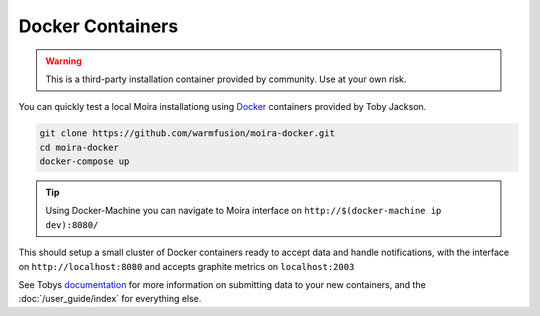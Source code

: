 Docker Containers
=================

.. _Docker: https://github.com/warmfusion/moira-docker
.. _documentation: https://github.com/warmfusion/moira-docker

.. warning:: This is a third-party installation container provided by community. Use at your own risk.

You can quickly test a local Moira installationg using Docker_ containers provided by Toby Jackson.

.. code-block:: bash

  git clone https://github.com/warmfusion/moira-docker.git
  cd moira-docker
  docker-compose up


.. tip:: Using Docker-Machine you can navigate to Moira interface on ``http://$(docker-machine ip dev):8080/``


This should setup a small cluster of Docker containers ready to accept data and handle notifications, with the interface on ``http://localhost:8080`` and accepts graphite metrics on ``localhost:2003``

See Tobys documentation_ for more information on submitting data to your new containers, and the :doc:`/user_guide/index` for everything else.
